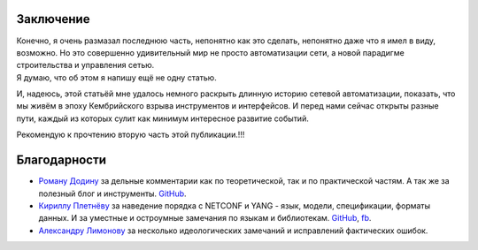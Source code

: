 Заключение
==========

| Конечно, я очень размазал последнюю часть, непонятно как это сделать, непонятно даже что я имел в виду, возможно. Но это совершенно удивительный мир не просто автоматизации сети, а новой парадигме строительства и управления сетью.
| Я думаю, что об этом я напишу ещё не одну статью.

И, надеюсь, этой статьёй мне удалось немного раскрыть длинную историю сетевой автоматизации, показать, что мы живём в эпоху Кембрийского взрыва инструментов и интерфейсов. И перед нами сейчас открыты разные пути, каждый из которых сулит как минимум интересное развитие событий.

Рекомендую к прочтению вторую часть этой публикации.!!!

Благодарности
=============


* `Роману Додину <https://netdevops.me/>`_ за дельные комментарии как по теоретической, так и по практической частям. А так же за полезный блог и инструменты. `GitHub <https://github.com/hellt>`_.
    
* `Кириллу Плетнёву <https://www.linkedin.com/mwlite/in/horseinthesky>`_ за наведение порядка с NETCONF и YANG - язык, модели, спецификации, форматы данных. И за уместные и остроумные замечания по языкам и библиотекам. `GitHub <https://github.com/horseinthesky>`_, `fb <https://facebook.com/profile.php?id=100000214935640>`_.
    
* `Александру Лимонову <https://www.linkedin.com/mwlite/in/horseinthesky>`_ за несколько идеологических замечаний и исправлений фактических ошибок.
    

